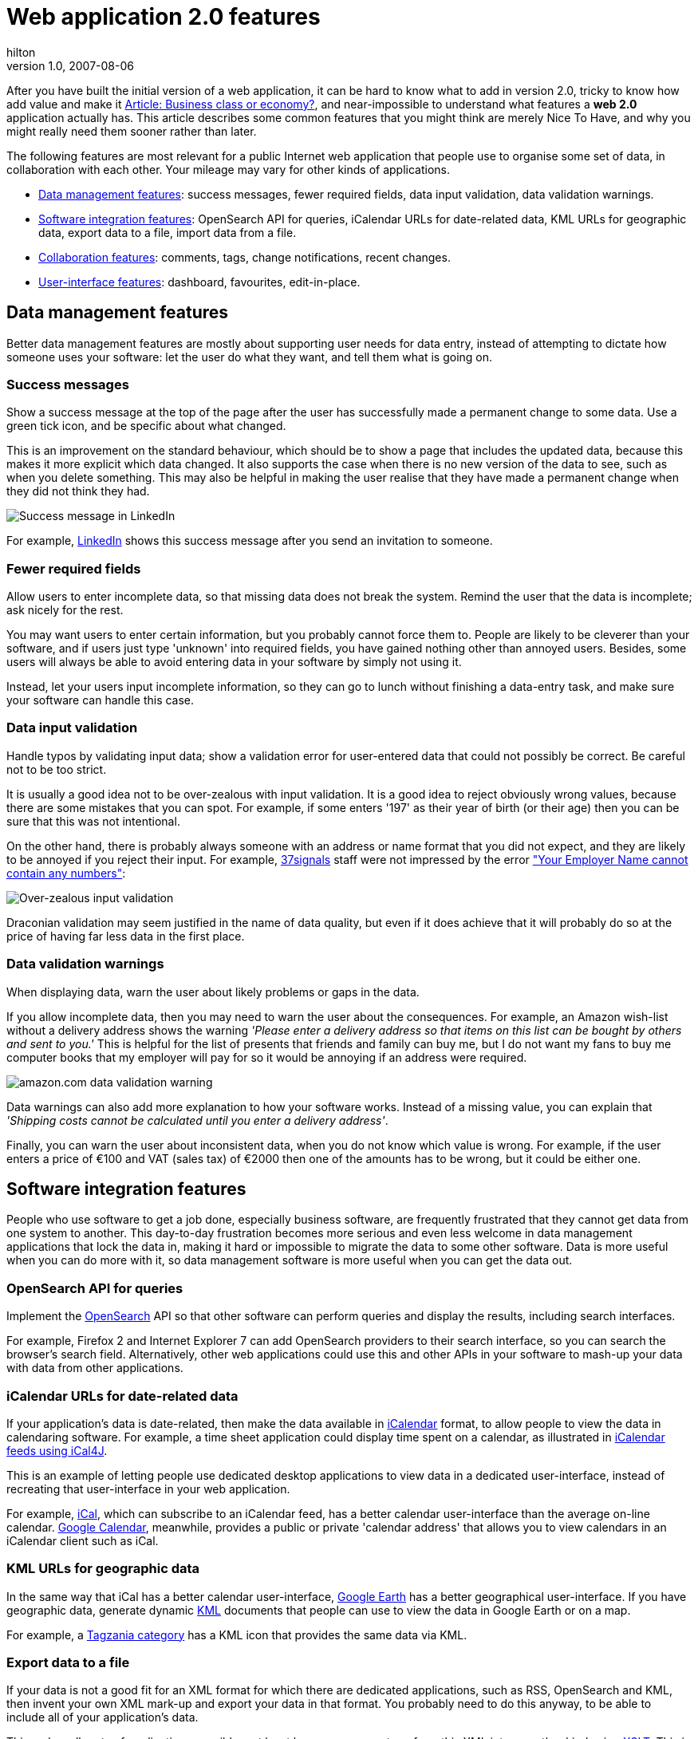 = Web application 2.0 features
hilton
v1.0, 2007-08-06
:title: Web application 2.0 features
:tags: [web-applications]

After
you have built the initial version of a web application, it can be hard
to know what to add in version 2.0, tricky to know how add value and
make it https://blog/lunatech.com/posts/2007-01-31/business-class-software[Article: Business class or economy?], and near-impossible to
understand what features a *web 2.0* application actually has. This
article describes some common features that you might think are merely
Nice To Have, and why you might really need them sooner rather than
later.

The following features are most relevant for a public Internet web
application that people use to organise some set of data, in
collaboration with each other. Your mileage may vary for other kinds of
applications.

* link:#data[Data management features]: success messages, fewer required
fields, data input validation, data validation warnings.
* link:#integration[Software integration features]: OpenSearch API for
queries, iCalendar URLs for date-related data, KML URLs for geographic
data, export data to a file, import data from a file.
* link:#collaboration[Collaboration features]: comments, tags, change
notifications, recent changes.
* link:#user-interface[User-interface features]: dashboard, favourites,
edit-in-place.

[[data]]
== Data management features

Better data management features are mostly about supporting user needs
for data entry, instead of attempting to dictate how someone uses your
software: let the user do what they want, and tell them what is going
on.

=== Success messages

Show a success message at the top of the page after the user has
successfully made a permanent change to some data. Use a green tick
icon, and be specific about what changed.

This is an improvement on the standard behaviour, which should be to
show a page that includes the updated data, because this makes it more
explicit which data changed. It also supports the case when there is no
new version of the data to see, such as when you delete something. This
may also be helpful in making the user realise that they have made a
permanent change when they did not think they had.

image:features-successmessage.png[Success message in LinkedIn]

For example, http://www.linkedin.com/[LinkedIn] shows this success
message after you send an invitation to someone.

=== Fewer required fields

Allow users to enter incomplete data, so that missing data does not
break the system. Remind the user that the data is incomplete; ask
nicely for the rest.

You may want users to enter certain information, but you probably cannot
force them to. People are likely to be cleverer than your software, and
if users just type 'unknown' into required fields, you have gained
nothing other than annoyed users. Besides, some users will always be
able to avoid entering data in your software by simply not using it.

Instead, let your users input incomplete information, so they can go to
lunch without finishing a data-entry task, and make sure your software
can handle this case.

=== Data input validation

Handle typos by validating input data; show a validation error for
user-entered data that could not possibly be correct. Be careful not to
be too strict.

It is usually a good idea not to be over-zealous with input validation.
It is a good idea to reject obviously wrong values, because there are
some mistakes that you can spot. For example, if some enters '197' as
their year of birth (or their age) then you can be sure that this was
not intentional.

On the other hand, there is probably always someone with an address or
name format that you did not expect, and they are likely to be annoyed
if you reject their input. For example, http://37signals.com/[37signals]
staff were not impressed by the error
http://www.37signals.com/svn/posts/337-screens-around-town-zune-php-developers-network-planet-argon-and-amex["Your
Employer Name cannot contain any numbers"]:

image:features-inputvalidation.png[Over-zealous input validation,
American Express]

Draconian validation may seem justified in the name of data quality, but
even if it does achieve that it will probably do so at the price of
having far less data in the first place.

=== Data validation warnings

When displaying data, warn the user about likely problems or gaps in the
data.

If you allow incomplete data, then you may need to warn the user about
the consequences. For example, an Amazon wish-list without a delivery
address shows the warning _'Please enter a delivery address so that
items on this list can be bought by others and sent to you.'_ This is
helpful for the list of presents that friends and family can buy me, but
I do not want my fans to buy me computer books that my employer will pay
for so it would be annoying if an address were required.

image:features-datawarning.png[amazon.com data validation warning]

Data warnings can also add more explanation to how your software works.
Instead of a missing value, you can explain that _'Shipping costs cannot
be calculated until you enter a delivery address'_.

Finally, you can warn the user about inconsistent data, when you do not
know which value is wrong. For example, if the user enters a price of
€100 and VAT (sales tax) of €2000 then one of the amounts has to be
wrong, but it could be either one.

[[integration]]
== Software integration features

People who use software to get a job done, especially business software,
are frequently frustrated that they cannot get data from one system to
another. This day-to-day frustration becomes more serious and even less
welcome in data management applications that lock the data in, making it
hard or impossible to migrate the data to some other software. Data is
more useful when you can do more with it, so data management software is
more useful when you can get the data out.

=== OpenSearch API for queries

Implement the http://www.opensearch.org/[OpenSearch] API so that other
software can perform queries and display the results, including search
interfaces.

For example, Firefox 2 and Internet Explorer 7 can add OpenSearch
providers to their search interface, so you can search the browser's
search field. Alternatively, other web applications could use this and
other APIs in your software to mash-up your data with data from other
applications.

=== iCalendar URLs for date-related data

If your application's data is date-related, then make the data available
in http://en.wikipedia.org/wiki/ICalendar[iCalendar] format, to allow
people to view the data in calendaring software. For example, a time
sheet application could display time spent on a calendar, as illustrated
in link:/2006/04/19/icalendar-feeds[iCalendar feeds using iCal4J].

This is an example of letting people use dedicated desktop applications
to view data in a dedicated user-interface, instead of recreating that
user-interface in your web application.

For example, http://www.apple.com/macosx/features/ical/[iCal], which can
subscribe to an iCalendar feed, has a better calendar user-interface
than the average on-line calendar. http://calendar.google.com/[Google
Calendar], meanwhile, provides a public or private 'calendar address'
that allows you to view calendars in an iCalendar client such as iCal.

=== KML URLs for geographic data

In the same way that iCal has a better calendar user-interface,
http://earth.google.com/[Google Earth] has a better geographical
user-interface. If you have geographic data, generate dynamic
http://en.wikipedia.org/wiki/Keyhole_Markup_Language[KML] documents that
people can use to view the data in Google Earth or on a map.

For example, a http://www.tagzania.com/user/hilton/cafe/[Tagzania
category] has a KML icon that provides the same data via KML.

=== Export data to a file

If your data is not a good fit for an XML format for which there are
dedicated applications, such as RSS, OpenSearch and KML, then invent
your own XML mark-up and export your data in that format. You probably
need to do this anyway, to be able to include all of your application's
data.

This makes all sorts of applications possible, not least because you can
transform this XML into any other kind using
http://en.wikipedia.org/wiki/XSLT[XSLT]. This is also the sort of
feature that gives people a warm fuzzy feeling because it protects them
from data lock-in and allows them to make their own back-ups.

=== Import data from a file

Once you have functionality to export your data to a file, allow the
user to _Restore database from back-up_ by uploading a
previously-exported file.

This makes it easy to move data between accounts or servers, and makes
the XML back-up files more useful.

[[collaboration]]
== Collaboration features

Although collaboration is the killer application category for the web,
many web applications simply implement the functionality of single-user
desktop applications and fail to support business activities that
involve multiple people. That is to say, all of them.

=== Comments

Allow logged-in users to post comments on pages that display the
application's key data. Comments do not need to be threaded, but should
include the user's name and the date and time posted. Allow the author
of a comment to delete it. Optionally, make comments editable for their
authors, and for advanced users, support rich-text mark-up such as one
of the many wiki syntaxes. You do not need comments on every kind of
data, just the most significant entity. For example, in Amazon you can
comment on books and other products, but not on authors or publishers.

Comments are simple to implement, but can quickly deliver value in more
than one way. Initially, comments are a useful way to let users annotate
application data with unstructured data that would otherwise be lost, or
not made available for other users. Beyond that, comments allow
conversations _about_ the data that are displayed in context. These
conversations can be much more valuable and accessible when centred
around the data like this, with ad-hoc participants, rather than centred
around a particular group of people.

A series of comments about a software bug in a bug tracker like
http://www.atlassian.com/software/jira/[JIRA] is always in the context
of a particular bug, unlike conversation in a discussion forum. Even
worse is e-mail, where people who arrive late to the conversation miss
the beginning. For examples, comments in Lunatech's JIRA on a bug that
would be fixed by an upgrade - the bug is the context:

image:features-comments.png[Comments in JIRA]

=== Tags

Allow users to add simple tags to data in your application, and delete
them again. Then add tag-based data browsing - click a tag to view other
items with the same tag. To keep tags manageable, add functionality to
globally rename or merge tags. Optionally, implement social features:
who added a tag to an item, who else uses a tag, what each person has
tagged.

Tags are the poster child of Web 2.0 and, ironically, the least flashy
and most useful of many of these features. Useful and not-flashy
especially applies to http://del.icio.us/[del.icio.us] which is the best
source of ideas for how to use tags. For example, tags on
http://www.flickr.com/photos/jonathanmarks/165128804/[a photo in
Flickr]:

image:features-tags.png[Tags in Flickr]

However, tags are actually more interesting when you start tagging
structured data, rather than just web pages via del.icio.us. By tagging
structured data you are adding semi-structured meta-data to the
structured data. For example, if your application's database does not
have a status field with 'obsolete' as an allowed value, you could
simply tags items with an 'obsolete' tag. This would let you browse a
list of obsolete items, in a way that would not be possible if you had
merely added a comment that 'this item is obsolete'.

=== Watch for changes - notifications

If the application knows the current user's e-mail address, then give
the user a simple way to 'watch' a particular page or data item, and
notify the user of changes to that data by e-mail.

This is a good example of a useful feature that has a very simple
user-interface - an icon with two states - and does not make the
application more complex to use. Of course, this can require a lot of
effort to implement, but that is another story.

The value of this feature is that in some applications, knowing when
data changes is as useful as being able to find the current data. This
also allows the application itself to become the focus of collaboration,
because people can use the application to tell each other that data has
changed, rather than make the change in some database and manually send
an e-mail. (Or, more likely, just send an e-mail and not update the
database.)

image:features-notifications.png[Enable/disable notifications icons in
Confluence]

For example, if you use a wiki for reference information, you probably
need to know when there is a new version. Each page in
http://www.atlassian.com/software/confluence/[Confluence] shows this
envelope icon in the corner. When you click the inactive version (left),
you start watching the page, the icon changes to the active version
(right) and whenever anyone edits the page you get notified by e-mail.

=== Recent changes

In a multi-user application, show a list of recent activity for all
users on the home page. For a content-based web application this means
new and updated pages, and comments; for a catalogue system, show
updates to catalogue items.

Initially, the recent changes list appears to just mimic the Recent
Documents list in desktop applications, in order to provide a short cut
to data that you were recently working on. However, in a collaboration
application - where multiple users work on the same data - changes made
by other people turn out to be more interesting.

The key benefit of this functionality is that it provides a simple and
immediate answer to questions about how much activity there is, who is
working on what, what has changed recently, and which topics are
currently hot. To show who is doing what, the list entries must indicate
who made the update. To show how much activity there is, and how
recently (e.g. today), entries must indicate their age; ages like '2
hours ago' or '13 days ago' are more useful than dates and times here.
To expose current topics, show a category for each entry.

For example, the http://docs.codehaus.org/[Codehaus Confluence] shows
recent updates like this on its dashboard:

image:features-recentupdates.png[Recent updates in Confluence]

One special case is a wiki: if you cannot customise the home page the
way you can with
http://confluence.atlassian.com/display/CONF25/Customising+the+Dashboard[Confluence's
dashboard], then use the wiki's Recent Updates page as your home page.
By extension, on a company intranet, which should be a wiki, make a list
recent changes half of its home page.

[[user-interface]]
== User-interface features

Despite the inevitable focus on Ajax in the Web 2.0 story, few of the
important web application 2.0 features are purely in the user-interface.

=== Dashboard

Make the application home page, for logged in users, an overview of the
currently most-interesting data. This can be context-sensitive, by being
dependent on the current user and the current date. Consider data
aggregation and high-level statistics, recent changes and the results of
key searches. Optionally, implement a Portlet interface that allows the
user to customise the dashboard by choosing Portlets, also know as
widgets these days.

The idea of a dashboard is that instead of presenting a single view (or
report) on the application's data, it presents many concise summaries of
the data, each addressing a different question. Ideally, these are task
related, so that the dashboard effectively incorporates a to-do list of
application-related tasks. This is related to the kind of content the
front page of a web site has. Interestingly, management dashboards often
have a 'dumbed down toy' image among software developers, which may
explain why they are not more popular in web applications.

For example, JIRA has a sophisticated
http://www.atlassian.com/software/jira/features/report.jsp[dashboard]
that lets you mix and match different Portlets for different views on
your projects. The task-list aspect is that you can view overviews of
outstanding issues of software development projects, such as a the
'number of unresolved bugs per project', or a list of 'issues assigned
to me'.

Similarly, discussion forum software often has a dashboard that shows
lists of most read, recent and unanswered posts.

=== Favourites

In an application where you need to repeatedly return to particular
items that are difficult to find, allow users to add an item/page to
their 'Favourites', and make these items easily accessible from the home
page.

This makes sense in applications where there is a small collection of
'things I am currently working on', while finding those items is
inconvenient or difficult. This may be because the total number of items
is large, because they do not have memorable names or locations to
search for, or because you use the application too infrequently to
remember what they were.

It is usually a bad idea to duplicate standard web browser functionality
in a web application. Provided that your web application has
bookmarkable URLs, you could simply use the browser's bookmarks
functionality instead. However, web browser bookmarks support remains
primitive: it does not let you easily browse just bookmarks in the
current site/application, or sort them with recent additions first.
Another advantage of listing favourites in the application is that the
application can annotate each one with more information, as for the
Recent Changes described above, such as each favourite's category.

Note that favourites can be combined with watching for changes, so that
you get notified of changes to your favourites without a separate
user-interface for turning on notifications.

=== In-line editing

Make some data editable using an Ajax click-to-edit control, such as the
http://dojotoolkit.org/book/dojo-book-0-9/part-2-dijit/form-validation-specialized-input/inline-edit-box[Dojo
Inline Edit Box], rather than using a separate edit page.

This can make it more convenient to make edits to simple data that does
not need a complex interface, such as a short piece of text like a
title. This is not the case, however, when the editing task involves
several attributes at the same time, in which case a separate edit mode
is better. An intermediate possibility, of course, is a group of fields
that all become editable when you click any of them.

For example, when you are logged in to http://www.flickr.com/[Flickr],
you can edit a photo's description simply by clicking it:

http://www.flickr.com/photos/peterhilton/286597393/[image:features-editinplace.jpg[In-line
editing on Flickr]]

